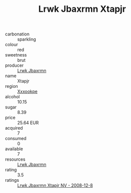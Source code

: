 :PROPERTIES:
:ID:                     6685b75d-6e99-4d4c-b3d7-30ea5f89fbbb
:END:
#+TITLE: Lrwk Jbaxrmn Xtapjr 

- carbonation :: sparkling
- colour :: red
- sweetness :: brut
- producer :: [[id:a9621b95-966c-4319-8256-6168df5411b3][Lrwk Jbaxrmn]]
- name :: Xtapjr
- region :: [[id:e42b3c90-280e-4b26-a86f-d89b6ecbe8c1][Xxxookpe]]
- alcohol :: 10.15
- sugar :: 8.39
- price :: 25.64 EUR
- acquired :: 7
- consumed :: 0
- available :: 7
- resources :: [[id:a9621b95-966c-4319-8256-6168df5411b3][Lrwk Jbaxrmn]]
- rating :: 3.5
- ratings :: [[id:a06b2cc6-36cc-47d0-ba01-fa0f29f8ba33][Lrwk Jbaxrmn Xtapjr NV - 2008-12-8]]


